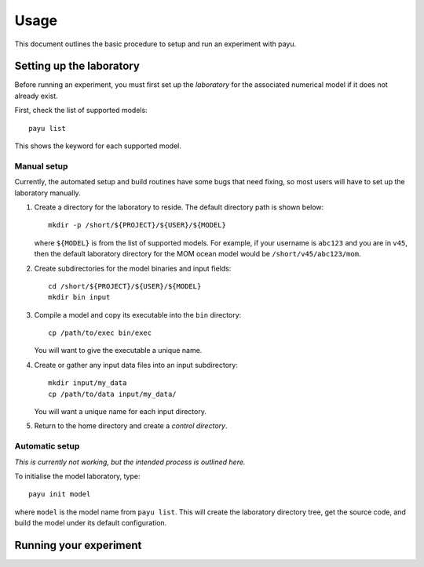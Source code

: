 .. _usage:

=====
Usage
=====

This document outlines the basic procedure to setup and run an experiment with
payu.


Setting up the laboratory
=========================

Before running an experiment, you must first set up the *laboratory* for the
associated numerical model if it does not already exist.

First, check the list of supported models::

   payu list

This shows the keyword for each supported model.


Manual setup
------------

Currently, the automated setup and build routines have some bugs that need
fixing, so most users will have to set up the laboratory manually.

1. Create a directory for the laboratory to reside. The default directory path
   is shown below::

      mkdir -p /short/${PROJECT}/${USER}/${MODEL}

   where ``${MODEL}`` is from the list of supported models. For example, if
   your username is ``abc123`` and you are in ``v45``, then the default
   laboratory directory for the MOM ocean model would be
   ``/short/v45/abc123/mom``.

2. Create subdirectories for the model binaries and input fields::

      cd /short/${PROJECT}/${USER}/${MODEL}
      mkdir bin input

3. Compile a model and copy its executable into the ``bin`` directory::

      cp /path/to/exec bin/exec

   You will want to give the executable a unique name.

4. Create or gather any input data files into an input subdirectory::

      mkdir input/my_data
      cp /path/to/data input/my_data/

   You will want a unique name for each input directory.

5. Return to the home directory and create a *control directory*.


Automatic setup
---------------

*This is currently not working, but the intended process is outlined here.*

To initialise the model laboratory, type::

   payu init model

where ``model`` is the model name from ``payu list``. This will create the
laboratory directory tree, get the source code, and build the model under its
default configuration.


Running your experiment
=======================
